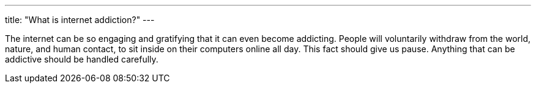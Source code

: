 ---
title: "What is internet addiction?"
---

The internet can be so engaging and gratifying that it can even become
addicting.
//
People will voluntarily withdraw from the world, nature, and human contact, to
sit inside on their computers online all day.
//
This fact should give us pause.
//
Anything that can be addictive should be handled carefully.
